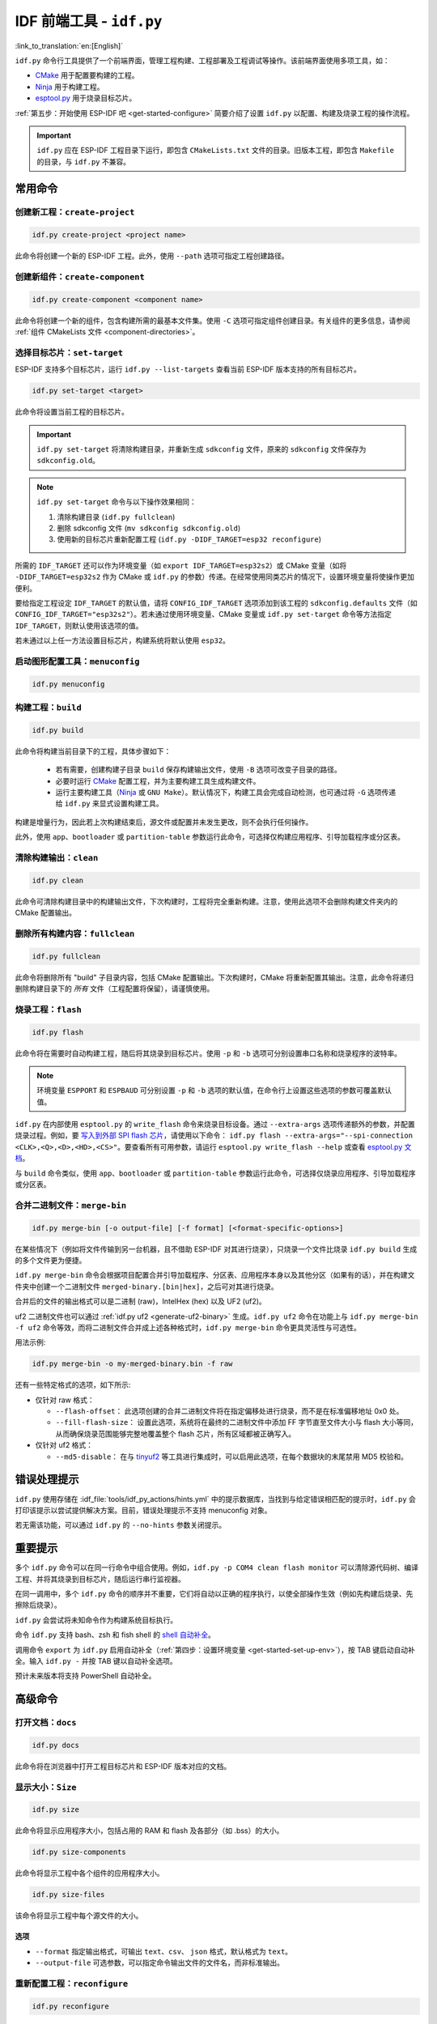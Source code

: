 IDF 前端工具 - ``idf.py``
**************************************

:link_to_translation:`en:[English]`

``idf.py`` 命令行工具提供了一个前端界面，管理工程构建、工程部署及工程调试等操作。该前端界面使用多项工具，如：

- CMake_ 用于配置要构建的工程。
- Ninja_ 用于构建工程。
- `esptool.py`_ 用于烧录目标芯片。

:ref:`第五步：开始使用 ESP-IDF 吧 <get-started-configure>` 简要介绍了设置 ``idf.py`` 以配置、构建及烧录工程的操作流程。

.. important::

  ``idf.py`` 应在 ESP-IDF 工程目录下运行，即包含 ``CMakeLists.txt`` 文件的目录。旧版本工程，即包含 ``Makefile`` 的目录，与 ``idf.py`` 不兼容。

常用命令
=============

创建新工程：``create-project``
------------------------------------

.. code-block:: bash

    idf.py create-project <project name>

此命令将创建一个新的 ESP-IDF 工程。此外，使用 ``--path`` 选项可指定工程创建路径。

创建新组件：``create-component``
----------------------------------------

.. code-block:: bash

    idf.py create-component <component name>

此命令将创建一个新的组件，包含构建所需的最基本文件集。使用 ``-C`` 选项可指定组件创建目录。有关组件的更多信息，请参阅 :ref:`组件 CMakeLists 文件 <component-directories>`。

.. _selecting-idf-target:

选择目标芯片：``set-target``
----------------------------------

ESP-IDF 支持多个目标芯片，运行 ``idf.py --list-targets`` 查看当前 ESP-IDF 版本支持的所有目标芯片。

.. code-block:: bash

    idf.py set-target <target>

此命令将设置当前工程的目标芯片。

.. important::

    ``idf.py set-target`` 将清除构建目录，并重新生成 ``sdkconfig`` 文件，原来的 ``sdkconfig`` 文件保存为 ``sdkconfig.old``。

.. note::

    ``idf.py set-target`` 命令与以下操作效果相同：

    1. 清除构建目录 (``idf.py fullclean``)
    2. 删除 sdkconfig 文件 (``mv sdkconfig sdkconfig.old``)
    3. 使用新的目标芯片重新配置工程 (``idf.py -DIDF_TARGET=esp32 reconfigure``)

所需的 ``IDF_TARGET`` 还可以作为环境变量（如 ``export IDF_TARGET=esp32s2``）或 CMake 变量（如将 ``-DIDF_TARGET=esp32s2`` 作为 CMake 或 ``idf.py`` 的参数）传递。在经常使用同类芯片的情况下，设置环境变量将使操作更加便利。

要给指定工程设定 ``IDF_TARGET`` 的默认值，请将 ``CONFIG_IDF_TARGET`` 选项添加到该工程的 ``sdkconfig.defaults`` 文件（如 ``CONFIG_IDF_TARGET="esp32s2"``）。若未通过使用环境变量、CMake 变量或 ``idf.py set-target`` 命令等方法指定 ``IDF_TARGET``，则默认使用该选项的值。

若未通过以上任一方法设置目标芯片，构建系统将默认使用 ``esp32``。

启动图形配置工具：``menuconfig``
--------------------------------------------------

.. code-block:: bash

  idf.py menuconfig

构建工程：``build``
------------------------

.. code-block:: bash

  idf.py build

此命令将构建当前目录下的工程，具体步骤如下：

  - 若有需要，创建构建子目录 ``build`` 保存构建输出文件，使用 ``-B`` 选项可改变子目录的路径。
  - 必要时运行 CMake_ 配置工程，并为主要构建工具生成构建文件。
  - 运行主要构建工具（Ninja_ 或 ``GNU Make``）。默认情况下，构建工具会完成自动检测，也可通过将 ``-G`` 选项传递给 ``idf.py`` 来显式设置构建工具。

构建是增量行为，因此若上次构建结束后，源文件或配置并未发生更改，则不会执行任何操作。

此外，使用 ``app``、``bootloader`` 或 ``partition-table`` 参数运行此命令，可选择仅构建应用程序、引导加载程序或分区表。

清除构建输出：``clean``
------------------------------

.. code-block:: bash

  idf.py clean

此命令可清除构建目录中的构建输出文件，下次构建时，工程将完全重新构建。注意，使用此选项不会删除构建文件夹内的 CMake 配置输出。

删除所有构建内容：``fullclean``
-------------------------------------------

.. code-block:: bash

  idf.py fullclean

此命令将删除所有 "build" 子目录内容，包括 CMake 配置输出。下次构建时，CMake 将重新配置其输出。注意，此命令将递归删除构建目录下的 *所有* 文件（工程配置将保留），请谨慎使用。

烧录工程：``flash``
------------------------

.. code-block:: bash

  idf.py flash

此命令将在需要时自动构建工程，随后将其烧录到目标芯片。使用 ``-p`` 和 ``-b`` 选项可分别设置串口名称和烧录程序的波特率。

.. note:: 环境变量 ``ESPPORT`` 和 ``ESPBAUD`` 可分别设置 ``-p`` 和 ``-b`` 选项的默认值，在命令行上设置这些选项的参数可覆盖默认值。

``idf.py`` 在内部使用 ``esptool.py`` 的 ``write_flash`` 命令来烧录目标设备。通过 ``--extra-args`` 选项传递额外的参数，并配置烧录过程。例如，要 `写入到外部 SPI flash 芯片 <https://docs.espressif.com/projects/esptool/en/latest/esptool/advanced-options.html#custom-spi-pin-configuration>`_，请使用以下命令： ``idf.py flash --extra-args="--spi-connection <CLK>,<Q>,<D>,<HD>,<CS>"``。要查看所有可用参数，请运行 ``esptool.py write_flash --help`` 或查看 `esptool.py 文档 <https://docs.espressif.com/projects/esptool/en/latest/esptool/index.html>`_。

与 ``build`` 命令类似，使用 ``app``、``bootloader`` 或 ``partition-table`` 参数运行此命令，可选择仅烧录应用程序、引导加载程序或分区表。

.. _merging-binaries:

合并二进制文件：``merge-bin``
-----------------------------

.. code-block:: bash

  idf.py merge-bin [-o output-file] [-f format] [<format-specific-options>]

在某些情况下（例如将文件传输到另一台机器，且不借助 ESP-IDF 对其进行烧录），只烧录一个文件比烧录 ``idf.py build`` 生成的多个文件更为便捷。

``idf.py merge-bin`` 命令会根据项目配置合并引导加载程序、分区表、应用程序本身以及其他分区（如果有的话），并在构建文件夹中创建一个二进制文件 ``merged-binary.[bin|hex]``，之后可对其进行烧录。

合并后的文件的输出格式可以是二进制 (raw)，IntelHex (hex) 以及 UF2 (uf2)。

uf2 二进制文件也可以通过 :ref:`idf.py uf2 <generate-uf2-binary>` 生成。``idf.py uf2`` 命令在功能上与 ``idf.py merge-bin -f uf2`` 命令等效，而将二进制文件合并成上述各种格式时，``idf.py merge-bin`` 命令更具灵活性与可选性。

用法示例:

.. code-block:: bash

  idf.py merge-bin -o my-merged-binary.bin -f raw

还有一些特定格式的选项，如下所示:

- 仅针对 raw 格式：

  - ``--flash-offset``： 此选项创建的合并二进制文件将在指定偏移处进行烧录，而不是在标准偏移地址 0x0 处。
  - ``--fill-flash-size``： 设置此选项，系统将在最终的二进制文件中添加 FF 字节直至文件大小与 flash 大小等同，从而确保烧录范围能够完整地覆盖整个 flash 芯片，所有区域都被正确写入。

- 仅针对 uf2 格式：

  - ``--md5-disable``： 在与 `tinyuf2 <https://github.com/adafruit/tinyuf2>`__ 等工具进行集成时，可以启用此选项，在每个数据块的末尾禁用 MD5 校验和。

错误处理提示
==============================

``idf.py`` 使用存储在 :idf_file:`tools/idf_py_actions/hints.yml` 中的提示数据库，当找到与给定错误相匹配的提示时，``idf.py`` 会打印该提示以尝试提供解决方案。目前，错误处理提示不支持 menuconfig 对象。

若无需该功能，可以通过 ``idf.py`` 的 ``--no-hints`` 参数关闭提示。

重要提示
===============

多个 ``idf.py`` 命令可以在同一行命令中组合使用。例如，``idf.py -p COM4 clean flash monitor`` 可以清除源代码树、编译工程、并将其烧录到目标芯片，随后运行串行监视器。

在同一调用中，多个 ``idf.py`` 命令的顺序并不重要，它们将自动以正确的程序执行，以使全部操作生效（例如先构建后烧录、先擦除后烧录）。

``idf.py`` 会尝试将未知命令作为构建系统目标执行。

命令 ``idf.py`` 支持 bash、zsh 和 fish shell 的 `shell 自动补全 <https://click.palletsprojects.com/shell-completion/>`_。

调用命令 ``export`` 为 ``idf.py`` 启用自动补全（:ref:`第四步：设置环境变量 <get-started-set-up-env>`），按 TAB 键启动自动补全。输入 ``idf.py -`` 并按 TAB 键以自动补全选项。

预计未来版本将支持 PowerShell 自动补全。

高级命令
=================

打开文档：``docs``
----------------------------

.. code-block:: bash

  idf.py docs

此命令将在浏览器中打开工程目标芯片和 ESP-IDF 版本对应的文档。

显示大小：``Size``
----------------------

.. code-block:: bash

  idf.py size

此命令将显示应用程序大小，包括占用的 RAM 和 flash 及各部分（如 .bss）的大小。

.. code-block:: bash

  idf.py size-components

此命令将显示工程中各个组件的应用程序大小。

.. code-block:: bash

  idf.py size-files

该命令将显示工程中每个源文件的大小。

选项
^^^^^^^

- ``--format`` 指定输出格式，可输出 ``text``、``csv``、 ``json`` 格式，默认格式为 ``text``。
- ``--output-file`` 可选参数，可以指定命令输出文件的文件名，而非标准输出。

重新配置工程：``reconfigure``
------------------------------------

.. code-block:: bash

  idf.py reconfigure

此命令将重新运行 CMake_。正常情况下并不会用到该命令，因为一般无需重新运行 CMake，但如果从源代码树中添加或删除了文件，或需要修改 CMake 缓存变量时，将有必要使用该命令。例如，``idf.py -DNAME='VALUE' reconfigure`` 可将变量 ``NAME`` 在 CMake 缓存中设置为值 ``VALUE``。

清除 Python 字节码：``python-clean``
----------------------------------------

.. code-block:: bash

  idf.py python-clean

此命令将从 ESP-IDF 目录中删除生成的 Python 字节码。字节码在切换 ESP-IDF 和 Python 版本时可能会引起问题，建议在切换 Python 版本后运行此命令。

.. _generate-uf2-binary:

生成 UF2 二进制文件：``uf2``
---------------------------------

.. code-block:: bash

  idf.py uf2

此命令将在构建目录中生成一个 UF2（`USB 烧录格式 <https://github.com/microsoft/uf2>`_) 二进制文件 ``uf2.bin``，该文件包含所有烧录目标芯片所必需的二进制文件，即引导加载程序、应用程序和分区表。

在 ESP 芯片上运行 `ESP USB Bridge <https://github.com/espressif/esp-usb-bridge>`_ 项目将创建一个 USB 大容量存储设备，用户可以将生成的 UF2 文件复制到该 USB 设备中，桥接 MCU 将使用该文件来烧录目标 MCU。这一操作十分简单，只需将文件复制（或“拖放”）到文件资源管理器访问的公开磁盘中即可。

如需仅为应用程序生成 UF2 二进制文件，即不包含加载引导程序和分区表，请使用 ``uf2-app`` 命令。

``idf.py uf2`` 命令在功能上与 :ref:`上述 <merging-binaries>` ``idf.py merge-bin -f uf2`` 命令等效。而将二进制文件合并为除 uf2 以外的各种格式时，``idf.py merge-bin`` 命令更具灵活性和可选性。

.. code-block:: bash

  idf.py uf2-app

读取 Otadata 分区：``read-otadata``
--------------------------------------

.. code-block:: bash

  idf.py read-otadata

此命令将打印 ``otadata`` 分区的内容，该分区存储当前所选 OTA 应用程序分区的信息。有关 ``otadata`` 分区的更多信息，请参阅 :doc:`/api-reference/system/ota`。

全局选项
==============

运行 ``idf.py --help`` 列出所有可用的根级别选项。要列出特定子命令的选项，请运行 ``idf.py <command> --help``，如 ``idf.py monitor --help``。部分常用选项如下：

- ``-C <dir>`` 支持从默认的当前工作目录覆盖工程目录。
- ``-B <dir>`` 支持从工程目录的默认 ``build`` 子目录覆盖构建目录。
- ``--ccache`` 可以在安装了 CCache_ 工具的前提下，在构建源文件时启用 CCache_，减少部分构建耗时。

.. important::

    注意，某些旧版本 CCache_ 在某些平台上存在 bug，因此如果文件没有按预期重新构建，可禁用 CCache_ 并重新构建。可以通过将环境变量 ``IDF_CCACHE_ENABLE`` 设置为非零值来默认启用 CCache_。

- ``-v`` 会使 ``idf.py`` 和构建系统生成详细的构建输出，有助于调试构建错误。
- ``--cmake-warn-uninitialized`` （或 ``-w``）将使 CMake 只显示在工程目录中发现的变量未初始化的警告，该选项仅控制 CMake 内部的 CMake 变量警告，不控制其他类型的构建警告。将环境变量 ``IDF_CMAKE_WARN_UNINITIALIZED`` 设置为非零值，可永久启用该选项。
- ``--no-hints`` 用于禁用有关错误处理的提示并禁用捕获输出。

通过 ``@file`` 传递参数
---------------------------------

可以通过文件向 ``idf.py`` 传递多个参数。该文件或文件路径须在开头使用 ``@`` 进行标注。文件中的参数支持通过换行或空格分隔，并按其在 idf.py 命令行中的顺序扩展。

例如，当前有文件 `custom_flash.txt`：

.. code-block:: bash

  flash --baud 115200

运行命令：``idf.py @custom_flash.txt monitor``

文件中的参数可以与额外的命令行参数结合使用，也支持同时使用带有 ``@`` 标注的多个文件。例如，另有一个文件 ``another_config.txt``，此时，可以通过指定 ``idf.py @custom_flash.txt @another_config.txt monitor`` 同时使用两个文件。

关于参数文件的更多示例，如通过 @filename 创建配置文件概要，请参阅 :example_file:`多个构建配置示例 <build_system/cmake/multi_config/README.md>`。

.. _cmake: https://cmake.org
.. _ninja: https://ninja-build.org
.. _esptool.py: https://github.com/espressif/esptool/#readme
.. _CCache: https://ccache.dev/

